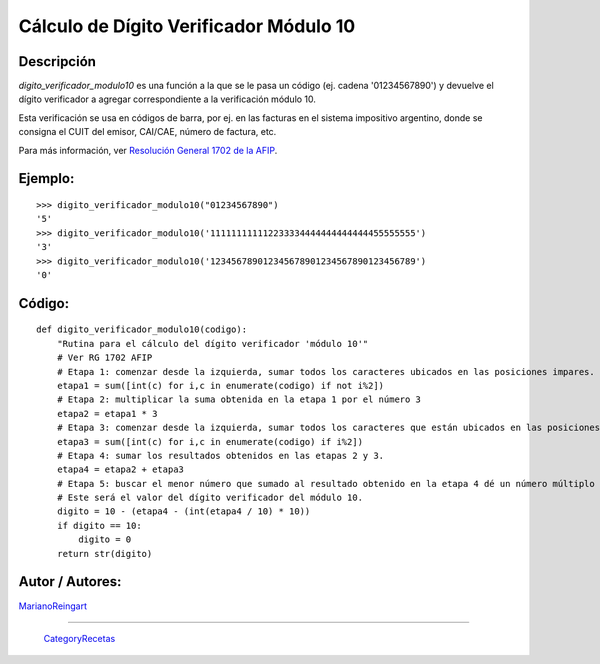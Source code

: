 
Cálculo de Dígito Verificador Módulo 10
---------------------------------------

Descripción
:::::::::::

*digito_verificador_modulo10* es una función a la que se le pasa un código (ej. cadena '01234567890') y devuelve el dígito verificador a agregar correspondiente a la verificación módulo 10.

Esta verificación se usa en códigos de barra, por ej. en las facturas en el sistema impositivo argentino, donde se consigna el CUIT del emisor, CAI/CAE, número de factura, etc. 

Para más información, ver `Resolución General 1702 de la AFIP`_.

Ejemplo:
::::::::

::

    >>> digito_verificador_modulo10("01234567890")
    '5'
    >>> digito_verificador_modulo10('111111111112233334444444444444455555555')
    '3'
    >>> digito_verificador_modulo10('123456789012345678901234567890123456789')
    '0'


Código:
:::::::

::

    def digito_verificador_modulo10(codigo):
        "Rutina para el cálculo del dígito verificador 'módulo 10'"
        # Ver RG 1702 AFIP
        # Etapa 1: comenzar desde la izquierda, sumar todos los caracteres ubicados en las posiciones impares.
        etapa1 = sum([int(c) for i,c in enumerate(codigo) if not i%2])
        # Etapa 2: multiplicar la suma obtenida en la etapa 1 por el número 3
        etapa2 = etapa1 * 3
        # Etapa 3: comenzar desde la izquierda, sumar todos los caracteres que están ubicados en las posiciones pares.
        etapa3 = sum([int(c) for i,c in enumerate(codigo) if i%2])
        # Etapa 4: sumar los resultados obtenidos en las etapas 2 y 3.
        etapa4 = etapa2 + etapa3
        # Etapa 5: buscar el menor número que sumado al resultado obtenido en la etapa 4 dé un número múltiplo de 10. 
        # Este será el valor del dígito verificador del módulo 10.
        digito = 10 - (etapa4 - (int(etapa4 / 10) * 10))
        if digito == 10:
            digito = 0
        return str(digito)


Autor / Autores:
::::::::::::::::

MarianoReingart_

-------------------------



  CategoryRecetas_

.. ############################################################################

.. _Resolución General 1702 de la AFIP: http://www.afip.gov.ar/afip/resol170204.html

.. _marianoreingart: /pages/marianoreingart/index.html
.. _categoryrecetas: /pages/categoryrecetas/index.html
